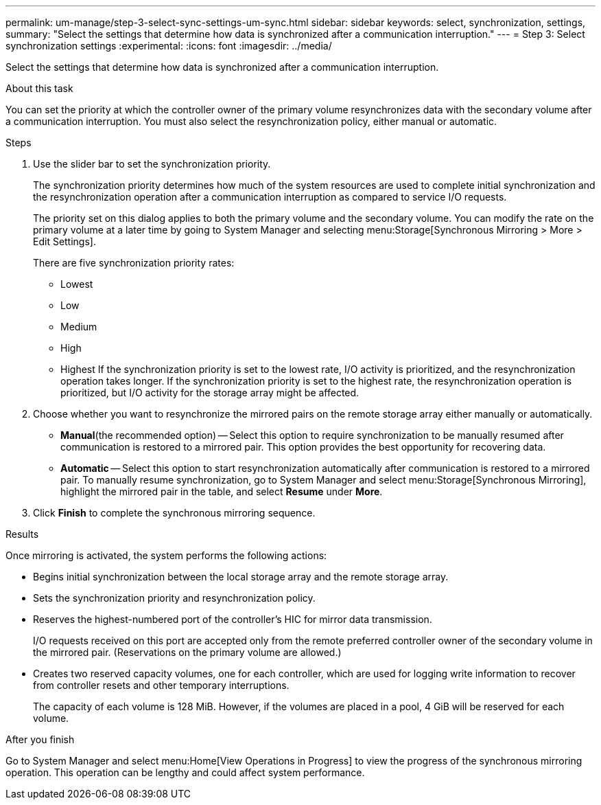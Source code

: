 ---
permalink: um-manage/step-3-select-sync-settings-um-sync.html
sidebar: sidebar
keywords: select, synchronization, settings,
summary: "Select the settings that determine how data is synchronized after a communication interruption."
---
= Step 3: Select synchronization settings
:experimental:
:icons: font
:imagesdir: ../media/

[.lead]
Select the settings that determine how data is synchronized after a communication interruption.

.About this task

You can set the priority at which the controller owner of the primary volume resynchronizes data with the secondary volume after a communication interruption. You must also select the resynchronization policy, either manual or automatic.

.Steps

. Use the slider bar to set the synchronization priority.
+
The synchronization priority determines how much of the system resources are used to complete initial synchronization and the resynchronization operation after a communication interruption as compared to service I/O requests.
+
The priority set on this dialog applies to both the primary volume and the secondary volume. You can modify the rate on the primary volume at a later time by going to System Manager and selecting menu:Storage[Synchronous Mirroring > More > Edit Settings].
+
There are five synchronization priority rates:

 ** Lowest
 ** Low
 ** Medium
 ** High
 ** Highest
If the synchronization priority is set to the lowest rate, I/O activity is prioritized, and the resynchronization operation takes longer. If the synchronization priority is set to the highest rate, the resynchronization operation is prioritized, but I/O activity for the storage array might be affected.

. Choose whether you want to resynchronize the mirrored pairs on the remote storage array either manually or automatically.
 ** *Manual*(the recommended option) -- Select this option to require synchronization to be manually resumed after communication is restored to a mirrored pair. This option provides the best opportunity for recovering data.
 ** *Automatic* -- Select this option to start resynchronization automatically after communication is restored to a mirrored pair.
To manually resume synchronization, go to System Manager and select menu:Storage[Synchronous Mirroring], highlight the mirrored pair in the table, and select *Resume* under *More*.
. Click *Finish* to complete the synchronous mirroring sequence.

.Results

Once mirroring is activated, the system performs the following actions:

* Begins initial synchronization between the local storage array and the remote storage array.
* Sets the synchronization priority and resynchronization policy.
* Reserves the highest-numbered port of the controller's HIC for mirror data transmission.
+
I/O requests received on this port are accepted only from the remote preferred controller owner of the secondary volume in the mirrored pair. (Reservations on the primary volume are allowed.)

* Creates two reserved capacity volumes, one for each controller, which are used for logging write information to recover from controller resets and other temporary interruptions.
+
The capacity of each volume is 128 MiB. However, if the volumes are placed in a pool, 4 GiB will be reserved for each volume.

.After you finish

Go to System Manager and select menu:Home[View Operations in Progress] to view the progress of the synchronous mirroring operation. This operation can be lengthy and could affect system performance.
